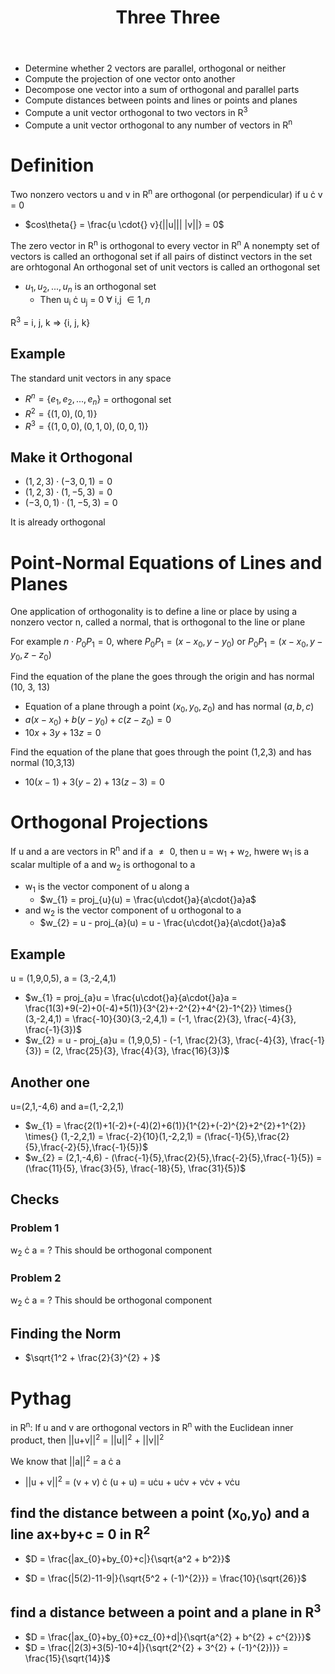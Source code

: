 #+title: Three Three
- Determine whether 2 vectors are parallel, orthogonal or neither
- Compute the projection of one vector onto another
- Decompose one vector into a sum of orthogonal and parallel parts
- Compute distances between points and lines or points and planes
- Compute a unit vector orthogonal to two vectors in R^{3}
- Compute a unit vector orthogonal to any number of vectors in R^{n}

* Definition
Two nonzero vectors u and v in R^{n} are orthogonal (or perpendicular) if u \cdot{} v = 0
- $cos\theta{} = \frac{u \cdot{} v}{||u||| |v||} = 0$
The zero vector in R^{n} is orthogonal to every vector in R^{n}
A nonempty set of vectors is called an orthogonal set if all pairs of distinct vectors in the set are orhtogonal
An orthogonal set of unit vectors is called an orthogonal set
- ${u_{1}, u_{2}, ..., u_{n}}$ is an orthogonal set
  - Then u_{i} \cdot u_{j} = 0 \forall i,j \in {1, n}
R^{3} = i, j, k \Rightarrow{} {i, j, k}

** Example
The standard unit vectors in any space
- $R^{n} = \{e_{1}, e_{2}, ..., e_{n}\}$ = orthogonal set
- $R^{2} = \{(1,0), (0,1)\}$
- $R^{3} = \{(1,0,0), (0,1,0), (0,0,1)\}$
** Make it Orthogonal
- $(1,2,3) \cdot (-3,0,1) = 0$
- $(1,2,3) \cdot (1,-5,3) = 0$
- $(-3,0,1) \cdot (1,-5,3) = 0$
It is already orthogonal

* Point-Normal Equations of Lines and Planes
One application of orthogonality is to define a line or place by using a nonzero vector n, called a normal, that is orthogonal to the line or plane

For example $n \cdot P_{0}P_{1} = 0$, where $P_{0}P_{1} = (x-x_{0}, y-y_{0})$ or $P_{0}P_{1} = (x-x_{0}, y-y_{0}, z-z_{0})$

Find the equation of the plane the goes through the origin and has normal (10, 3, 13)
- Equation of a plane through a point $(x_{0}, y_{0}, z_{0})$ and has normal $(a,b,c)$
- $a(x-x_{0}) + b(y-y_{0}) + c(z-z_{0}) = 0$
- $10x + 3y + 13z = 0$

Find the equation of the plane that goes through the point (1,2,3) and has normal (10,3,13)
- $10(x-1) + 3(y-2) + 13(z-3) = 0$


* Orthogonal Projections
If u and a are vectors in R^{n} and if a \neq{} 0, then u = w_{1} + w_{2}, hwere w_{1} is a scalar multiple of a and w_{2} is orthogonal to a

- w_{1} is the vector component of u along a
  - $w_{1} = proj_{u}(u) = \frac{u\cdot{}a}{a\cdot{}a}a$
- and w_{2} is the vector component of u orthogonal to a
  - $w_{2} = u - proj_{a}(u) = u - \frac{u\cdot{}a}{a\cdot{}a}a$

** Example
u = (1,9,0,5), a = (3,-2,4,1)
- $w_{1} = proj_{a}u = \frac{u\cdot{}a}{a\cdot{}a}a = \frac{1(3)+9(-2)+0(-4)+5(1)}{3^{2}+-2^{2}+4^{2}-1^{2}} \times{} (3,-2,4,1) = \frac{-10}{30}(3,-2,4,1) = (-1, \frac{2}{3}, \frac{-4}{3}, \frac{-1}{3})$
- $w_{2} = u - proj_{a}u = (1,9,0,5) - (-1, \frac{2}{3}, \frac{-4}{3}, \frac{-1}{3}) = (2, \frac{25}{3}, \frac{4}{3}, \frac{16}{3})$

** Another one
u=(2,1,-4,6) and a=(1,-2,2,1)
- $w_{1} = \frac{2(1)+1(-2)+(-4)(2)+6(1)}{1^{2}+(-2)^{2}+2^{2}+1^{2}} \times{} (1,-2,2,1) = \frac{-2}{10}(1,-2,2,1) = (\frac{-1}{5},\frac{2}{5},\frac{-2}{5},\frac{-1}{5})$
- $w_{2} = (2,1,-4,6) - (\frac{-1}{5},\frac{2}{5},\frac{-2}{5},\frac{-1}{5}) = (\frac{11}{5}, \frac{3}{5}, \frac{-18}{5}, \frac{31}{5})$

** Checks
*** Problem 1
w_{2} \cdot{} a = ?
This should be orthogonal component
*** Problem 2
w_{2} \cdot{} a = ?
This should be orthogonal component

** Finding the Norm
- $\sqrt{1^2 + \frac{2}{3}^{2} + }$

* Pythag
in R^{n}: If u and v are orthogonal vectors in R^{n} with the Euclidean inner product, then ||u+v||^{2} = ||u||^{2} + ||v||^{2}

We know that ||a||^{2} = a \cdot{} a

- ||u + v||^{2} = (v + v) \cdot{} (u + u) = u\cdot{}u + u\cdot{}v + v\cdot{}v + v\cdot{}u

** find the distance between a point (x_{0},y_{0}) and a line ax+by+c = 0 in R^{2}
- $D = \frac{|ax_{0}+by_{0}+c|}{\sqrt{a^2 + b^2}}$

- $D = \frac{|5(2)-11-9|}{\sqrt{5^2 + (-1)^{2}}} = \frac{10}{\sqrt{26}}$
** find a distance between a point and a plane in R^{3}
- $D = \frac{|ax_{0}+by_{0}+cz_{0}+d|}{\sqrt{a^{2} + b^{2} + c^{2}}}$
- $D = \frac{|2(3)+3(5)-10+4|}{\sqrt{2^{2} + 3^{2} + (-1}^{2})}} = \frac{15}{\sqrt{14}}$
